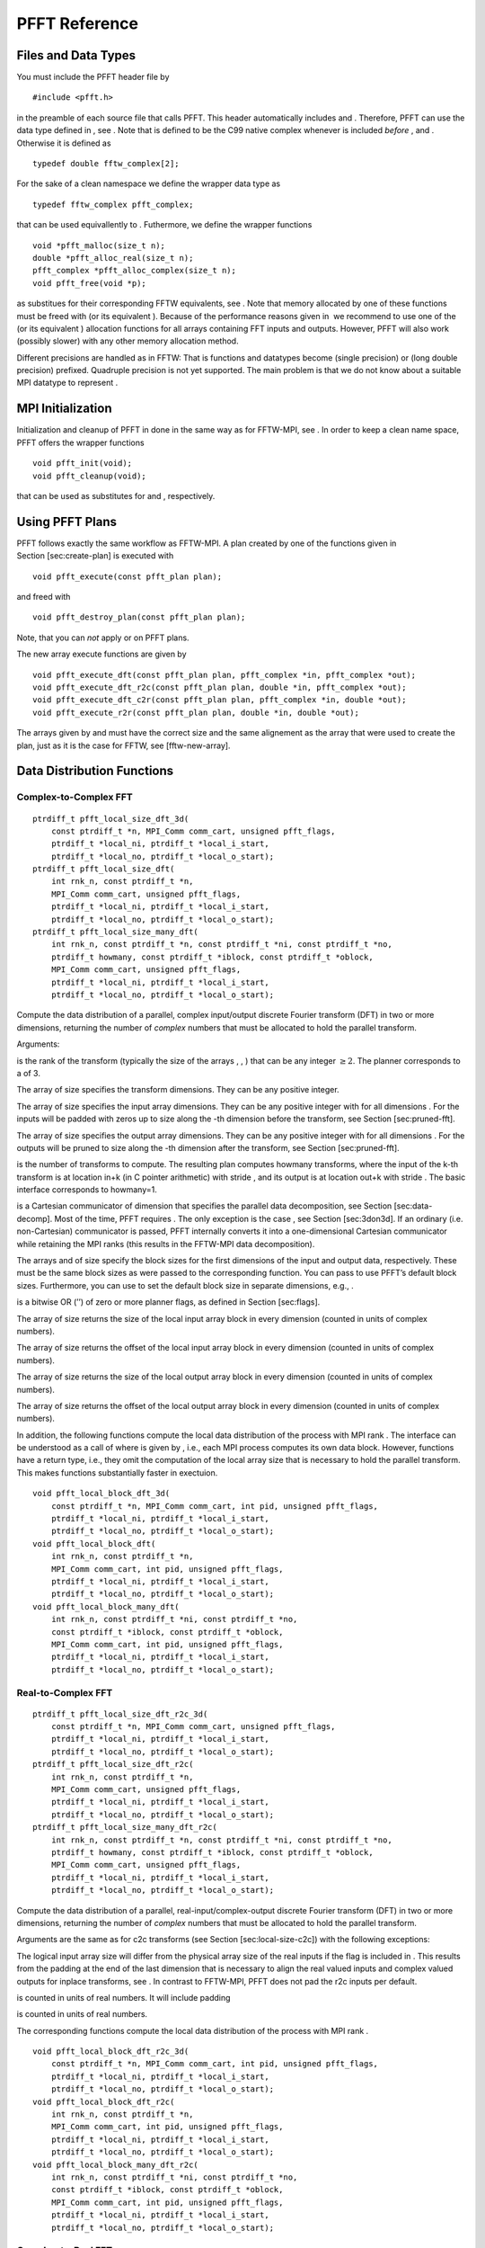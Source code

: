 PFFT Reference
==============

Files and Data Types
--------------------

You must include the PFFT header file by

::

    #include <pfft.h>

in the preamble of each source file that calls PFFT. This header
automatically includes and . Therefore, PFFT can use the data type
defined in , see . Note that is defined to be the C99 native complex
whenever is included *before* , and . Otherwise it is defined as

::

    typedef double fftw_complex[2];

For the sake of a clean namespace we define the wrapper data type as

::

    typedef fftw_complex pfft_complex;

that can be used equivallently to . Futhermore, we define the wrapper
functions

::

    void *pfft_malloc(size_t n);
    double *pfft_alloc_real(size_t n);
    pfft_complex *pfft_alloc_complex(size_t n);
    void pfft_free(void *p);

as substitues for their corresponding FFTW equivalents, see . Note that
memory allocated by one of these functions must be freed with (or its
equivalent ). Because of the performance reasons given in  we recommend
to use one of the (or its equivalent ) allocation functions for all
arrays containing FFT inputs and outputs. However, PFFT will also work
(possibly slower) with any other memory allocation method.

Different precisions are handled as in FFTW: That is functions and
datatypes become (single precision) or (long double precision) prefixed.
Quadruple precision is not yet supported. The main problem is that we do
not know about a suitable MPI datatype to represent .

MPI Initialization
------------------

Initialization and cleanup of PFFT in done in the same way as for
FFTW-MPI, see . In order to keep a clean name space, PFFT offers the
wrapper functions

::

    void pfft_init(void);
    void pfft_cleanup(void);

that can be used as substitutes for and , respectively.

Using PFFT Plans
----------------

PFFT follows exactly the same workflow as FFTW-MPI. A plan created by
one of the functions given in Section [sec:create-plan] is executed with

::

    void pfft_execute(const pfft_plan plan);

and freed with

::

    void pfft_destroy_plan(const pfft_plan plan);

Note, that you can *not* apply or on PFFT plans.

The new array execute functions are given by

::

    void pfft_execute_dft(const pfft_plan plan, pfft_complex *in, pfft_complex *out);
    void pfft_execute_dft_r2c(const pfft_plan plan, double *in, pfft_complex *out);
    void pfft_execute_dft_c2r(const pfft_plan plan, pfft_complex *in, double *out);
    void pfft_execute_r2r(const pfft_plan plan, double *in, double *out);

The arrays given by and must have the correct size and the same
alignement as the array that were used to create the plan, just as it is
the case for FFTW, see [fftw-new-array].

Data Distribution Functions
---------------------------

Complex-to-Complex FFT
~~~~~~~~~~~~~~~~~~~~~~

::

    ptrdiff_t pfft_local_size_dft_3d(
        const ptrdiff_t *n, MPI_Comm comm_cart, unsigned pfft_flags,
        ptrdiff_t *local_ni, ptrdiff_t *local_i_start,
        ptrdiff_t *local_no, ptrdiff_t *local_o_start);
    ptrdiff_t pfft_local_size_dft(
        int rnk_n, const ptrdiff_t *n,
        MPI_Comm comm_cart, unsigned pfft_flags,
        ptrdiff_t *local_ni, ptrdiff_t *local_i_start,
        ptrdiff_t *local_no, ptrdiff_t *local_o_start);
    ptrdiff_t pfft_local_size_many_dft(
        int rnk_n, const ptrdiff_t *n, const ptrdiff_t *ni, const ptrdiff_t *no,
        ptrdiff_t howmany, const ptrdiff_t *iblock, const ptrdiff_t *oblock,
        MPI_Comm comm_cart, unsigned pfft_flags,
        ptrdiff_t *local_ni, ptrdiff_t *local_i_start,
        ptrdiff_t *local_no, ptrdiff_t *local_o_start);

Compute the data distribution of a parallel, complex input/output
discrete Fourier transform (DFT) in two or more dimensions, returning
the number of *complex* numbers that must be allocated to hold the
parallel transform.

Arguments:

is the rank of the transform (typically the size of the arrays , , )
that can be any integer :math:`\ge 2`. The planner corresponds to a of
3.

The array of size specifies the transform dimensions. They can be any
positive integer.

The array of size specifies the input array dimensions. They can be any
positive integer with for all dimensions . For the inputs will be padded
with zeros up to size along the -th dimension before the transform, see
Section [sec:pruned-fft].

The array of size specifies the output array dimensions. They can be any
positive integer with for all dimensions . For the outputs will be
pruned to size along the -th dimension after the transform, see
Section [sec:pruned-fft].

is the number of transforms to compute. The resulting plan computes
howmany transforms, where the input of the k-th transform is at location
in+k (in C pointer arithmetic) with stride , and its output is at
location out+k with stride . The basic interface corresponds to
howmany=1.

is a Cartesian communicator of dimension that specifies the parallel
data decomposition, see Section [sec:data-decomp]. Most of the time,
PFFT requires . The only exception is the case , see
Section [sec:3don3d]. If an ordinary (i.e. non-Cartesian) communicator
is passed, PFFT internally converts it into a one-dimensional Cartesian
communicator while retaining the MPI ranks (this results in the FFTW-MPI
data decomposition).

The arrays and of size specify the block sizes for the first dimensions
of the input and output data, respectively. These must be the same block
sizes as were passed to the corresponding function. You can pass to use
PFFT’s default block sizes. Furthermore, you can use to set the default
block size in separate dimensions, e.g., .

is a bitwise OR (’’) of zero or more planner flags, as defined in
Section [sec:flags].

The array of size returns the size of the local input array block in
every dimension (counted in units of complex numbers).

The array of size returns the offset of the local input array block in
every dimension (counted in units of complex numbers).

The array of size returns the size of the local output array block in
every dimension (counted in units of complex numbers).

The array of size returns the offset of the local output array block in
every dimension (counted in units of complex numbers).

In addition, the following functions compute the local data distribution
of the process with MPI rank . The interface can be understood as a call
of where is given by , i.e., each MPI process computes its own data
block. However, functions have a return type, i.e., they omit the
computation of the local array size that is necessary to hold the
parallel transform. This makes functions substantially faster in
exectuion.

::

    void pfft_local_block_dft_3d(
        const ptrdiff_t *n, MPI_Comm comm_cart, int pid, unsigned pfft_flags,
        ptrdiff_t *local_ni, ptrdiff_t *local_i_start,
        ptrdiff_t *local_no, ptrdiff_t *local_o_start);
    void pfft_local_block_dft(
        int rnk_n, const ptrdiff_t *n,
        MPI_Comm comm_cart, int pid, unsigned pfft_flags,
        ptrdiff_t *local_ni, ptrdiff_t *local_i_start,
        ptrdiff_t *local_no, ptrdiff_t *local_o_start);
    void pfft_local_block_many_dft(
        int rnk_n, const ptrdiff_t *ni, const ptrdiff_t *no,
        const ptrdiff_t *iblock, const ptrdiff_t *oblock,
        MPI_Comm comm_cart, int pid, unsigned pfft_flags,
        ptrdiff_t *local_ni, ptrdiff_t *local_i_start,
        ptrdiff_t *local_no, ptrdiff_t *local_o_start);

Real-to-Complex FFT
~~~~~~~~~~~~~~~~~~~

::

    ptrdiff_t pfft_local_size_dft_r2c_3d(
        const ptrdiff_t *n, MPI_Comm comm_cart, unsigned pfft_flags,
        ptrdiff_t *local_ni, ptrdiff_t *local_i_start,
        ptrdiff_t *local_no, ptrdiff_t *local_o_start);
    ptrdiff_t pfft_local_size_dft_r2c(
        int rnk_n, const ptrdiff_t *n,
        MPI_Comm comm_cart, unsigned pfft_flags,
        ptrdiff_t *local_ni, ptrdiff_t *local_i_start,
        ptrdiff_t *local_no, ptrdiff_t *local_o_start);
    ptrdiff_t pfft_local_size_many_dft_r2c(
        int rnk_n, const ptrdiff_t *n, const ptrdiff_t *ni, const ptrdiff_t *no,
        ptrdiff_t howmany, const ptrdiff_t *iblock, const ptrdiff_t *oblock,
        MPI_Comm comm_cart, unsigned pfft_flags,
        ptrdiff_t *local_ni, ptrdiff_t *local_i_start,
        ptrdiff_t *local_no, ptrdiff_t *local_o_start);

Compute the data distribution of a parallel, real-input/complex-output
discrete Fourier transform (DFT) in two or more dimensions, returning
the number of *complex* numbers that must be allocated to hold the
parallel transform.

Arguments are the same as for c2c transforms (see
Section [sec:local-size-c2c]) with the following exceptions:

The logical input array size will differ from the physical array size of
the real inputs if the flag is included in . This results from the
padding at the end of the last dimension that is necessary to align the
real valued inputs and complex valued outputs for inplace transforms,
see . In contrast to FFTW-MPI, PFFT does not pad the r2c inputs per
default.

is counted in units of real numbers. It will include padding

is counted in units of real numbers.

The corresponding functions compute the local data distribution of the
process with MPI rank .

::

    void pfft_local_block_dft_r2c_3d(
        const ptrdiff_t *n, MPI_Comm comm_cart, int pid, unsigned pfft_flags,
        ptrdiff_t *local_ni, ptrdiff_t *local_i_start,
        ptrdiff_t *local_no, ptrdiff_t *local_o_start);
    void pfft_local_block_dft_r2c(
        int rnk_n, const ptrdiff_t *n,
        MPI_Comm comm_cart, int pid, unsigned pfft_flags,
        ptrdiff_t *local_ni, ptrdiff_t *local_i_start,
        ptrdiff_t *local_no, ptrdiff_t *local_o_start);
    void pfft_local_block_many_dft_r2c(
        int rnk_n, const ptrdiff_t *ni, const ptrdiff_t *no,
        const ptrdiff_t *iblock, const ptrdiff_t *oblock,
        MPI_Comm comm_cart, int pid, unsigned pfft_flags,
        ptrdiff_t *local_ni, ptrdiff_t *local_i_start,
        ptrdiff_t *local_no, ptrdiff_t *local_o_start);

Complex-to-Real FFT
~~~~~~~~~~~~~~~~~~~

::

    ptrdiff_t pfft_local_size_dft_c2r_3d(
        const ptrdiff_t *n, MPI_Comm comm_cart, unsigned pfft_flags,
        ptrdiff_t *local_ni, ptrdiff_t *local_i_start,
        ptrdiff_t *local_no, ptrdiff_t *local_o_start);
    ptrdiff_t pfft_local_size_dft_c2r(
        int rnk_n, const ptrdiff_t *n,
        MPI_Comm comm_cart, unsigned pfft_flags,
        ptrdiff_t *local_ni, ptrdiff_t *local_i_start,
        ptrdiff_t *local_no, ptrdiff_t *local_o_start);
    ptrdiff_t pfft_local_size_many_dft_c2r(
        int rnk_n, const ptrdiff_t *n, const ptrdiff_t *ni, const ptrdiff_t *no,
        ptrdiff_t howmany, const ptrdiff_t *iblock, const ptrdiff_t *oblock,
        MPI_Comm comm_cart, unsigned pfft_flags,
        ptrdiff_t *local_ni, ptrdiff_t *local_i_start,
        ptrdiff_t *local_no, ptrdiff_t *local_o_start);

Compute the data distribution of a parallel, complex-input/real-output
discrete Fourier transform (DFT) in two or more dimensions, returning
the number of *complex* numbers that must be allocated to hold the
parallel transform.

Arguments are the same as for c2c transforms (see
Section [sec:local-size-c2c]) with the following exceptions:

The logical output array size will differ from the physical array size
of the real outputs if the flag is included in . This results from the
padding at the end of the last dimension that is necessary to align the
real valued outputs and complex valued inputs for inplace transforms,
see . In contrast to FFTW-MPI, PFFT does not pad the c2r outputs per
default.

is counted in units of real numbers.

is counted in units of real numbers.

The corresponding functions compute the local data distribution of the
process with MPI rank .

::

    void pfft_local_block_dft_c2r_3d(
        const ptrdiff_t *n, MPI_Comm comm_cart, int pid, unsigned pfft_flags,
        ptrdiff_t *local_ni, ptrdiff_t *local_i_start,
        ptrdiff_t *local_no, ptrdiff_t *local_o_start);
    void pfft_local_block_dft_c2r(
        int rnk_n, const ptrdiff_t *n,
        MPI_Comm comm_cart, int pid, unsigned pfft_flags,
        ptrdiff_t *local_ni, ptrdiff_t *local_i_start,
        ptrdiff_t *local_no, ptrdiff_t *local_o_start);
    void pfft_local_block_many_dft_c2r(
        int rnk_n, const ptrdiff_t *ni, const ptrdiff_t *no,
        const ptrdiff_t *iblock, const ptrdiff_t *oblock,
        MPI_Comm comm_cart, int pid, unsigned pfft_flags,
        ptrdiff_t *local_ni, ptrdiff_t *local_i_start,
        ptrdiff_t *local_no, ptrdiff_t *local_o_start);

Real-to-Real FFT
~~~~~~~~~~~~~~~~

::

    ptrdiff_t pfft_local_size_r2r_3d(
        const ptrdiff_t *n, MPI_Comm comm_cart, unsigned pfft_flags,
        ptrdiff_t *local_ni, ptrdiff_t *local_i_start,
        ptrdiff_t *local_no, ptrdiff_t *local_o_start);
    ptrdiff_t pfft_local_size_r2r(
        int rnk_n, const ptrdiff_t *n,
        MPI_Comm comm_cart, unsigned pfft_flags,
        ptrdiff_t *local_ni, ptrdiff_t *local_i_start,
        ptrdiff_t *local_no, ptrdiff_t *local_o_start);
    ptrdiff_t pfft_local_size_many_r2r(
        int rnk_n, const ptrdiff_t *n, const ptrdiff_t *ni, const ptrdiff_t *no,
        ptrdiff_t howmany, const ptrdiff_t *iblock, const ptrdiff_t *oblock,
        MPI_Comm comm_cart, unsigned pfft_flags,
        ptrdiff_t *local_ni, ptrdiff_t *local_i_start,
        ptrdiff_t *local_no, ptrdiff_t *local_o_start);

Compute the data distribution of a parallel, complex input/output
discrete Fourier transform (DFT) in two or more dimensions, returning
the number of *real* numbers that must be allocated to hold the parallel
transform.

Arguments are the same as for c2c transforms (see
Section [sec:local-size-c2c]) with the following exceptions:

is counted in units of real numbers.

is counted in units of real numbers.

is counted in units of real numbers.

is counted in units of real numbers.

The corresponding functions compute the local data distribution of the
process with MPI rank .

::

    void pfft_local_block_r2r_3d(
        const ptrdiff_t *n, MPI_Comm comm_cart, int pid, unsigned pfft_flags,
        ptrdiff_t *local_ni, ptrdiff_t *local_i_start,
        ptrdiff_t *local_no, ptrdiff_t *local_o_start);
    void pfft_local_block_r2r(
        int rnk_n, const ptrdiff_t *n,
        MPI_Comm comm_cart, int pid, unsigned pfft_flags,
        ptrdiff_t *local_ni, ptrdiff_t *local_i_start,
        ptrdiff_t *local_no, ptrdiff_t *local_o_start);
    void pfft_local_block_many_r2r(
        int rnk_n, const ptrdiff_t *ni, const ptrdiff_t *no,
        const ptrdiff_t *iblock, const ptrdiff_t *oblock,
        MPI_Comm comm_cart, int pid, unsigned pfft_flags,
        ptrdiff_t *local_ni, ptrdiff_t *local_i_start,
        ptrdiff_t *local_no, ptrdiff_t *local_o_start);

Plan Creation
-------------

Complex-to-Complex FFT
~~~~~~~~~~~~~~~~~~~~~~

::

    pfft_plan pfft_plan_dft_3d(
        const ptrdiff_t *n, pfft_complex *in, pfft_complex *out, MPI_Comm comm_cart,
        int sign, unsigned pfft_flags);
    pfft_plan pfft_plan_dft(
        int rnk_n, const ptrdiff_t *n, pfft_complex *in, pfft_complex *out, MPI_Comm comm_cart,
        int sign, unsigned pfft_flags);
    pfft_plan pfft_plan_many_dft(
        int rnk_n, const ptrdiff_t *n, const ptrdiff_t *ni, const ptrdiff_t *no,
        ptrdiff_t howmany, const ptrdiff_t *iblock, const ptrdiff_t *oblock,
        pfft_complex *in, pfft_complex *out, MPI_Comm comm_cart,
        int sign, unsigned pfft_flags);
    pfft_plan pfft_plan_many_dft_skipped(
        int rnk_n, const ptrdiff_t *n, const ptrdiff_t *ni, const ptrdiff_t *no,
        ptrdiff_t howmany, const ptrdiff_t *iblock, const ptrdiff_t *oblock,
        const int *skip_trafos, pfft_complex *in, pfft_complex *out, MPI_Comm comm_cart,
        int sign, unsigned pfft_flags);

Plan a parallel, complex input/output discrete Fourier transform (DFT)
in two or more dimensions, returning an . The planner returns NULL if
the plan cannot be created.

Arguments:

, , , , , , , must be the same as passed to the corresponding function,
see Section [sec:local-size-c2c].

The array of size specifies the serial transforms that will be omitted.
For set if the -th serial transformation should be computed, otherwise
set , see Section [sec:skip-trafo] for more details.

and point to the complex valued input and output arrays of the
transform, which may be the same (yielding an in-place transform). These
arrays are overwritten during planning, unless is used in the flags.
(The arrays need not be initialized, but they must be allocated.)

is the sign of the exponent in the formula that defines the Fourier
transform. It can be -1 (= ) or +1 (= ).

is a bitwise OR (’’) of zero or more planner flags, as defined in
Section [sec:flags].

PFFT computes an unnormalized transform: computing a forward followed by
a backward transform (or vice versa) will result in the original data
multiplied by the size of the transform (the product of the dimensions
).

Real-to-Complex FFT
~~~~~~~~~~~~~~~~~~~

::

    pfft_plan pfft_plan_dft_r2c_3d(
        const ptrdiff_t *n, double *in, pfft_complex *out, MPI_Comm comm_cart,
        int sign, unsigned pfft_flags);
    pfft_plan pfft_plan_dft_r2c(
        int rnk_n, const ptrdiff_t *n, double *in, pfft_complex *out, MPI_Comm comm_cart,
        int sign, unsigned pfft_flags);
    pfft_plan pfft_plan_many_dft_r2c(
        int rnk_n, const ptrdiff_t *n, const ptrdiff_t *ni, const ptrdiff_t *no,
        ptrdiff_t howmany, const ptrdiff_t *iblock, const ptrdiff_t *oblock,
        double *in, pfft_complex *out, MPI_Comm comm_cart,
        int sign, unsigned pfft_flags);
    pfft_plan pfft_plan_many_dft_r2c_skipped(
        int rnk_n, const ptrdiff_t *n, const ptrdiff_t *ni, const ptrdiff_t *no,
        ptrdiff_t howmany, const ptrdiff_t *iblock, const ptrdiff_t *oblock,
        const int *skip_trafos, double *in, pfft_complex *out, MPI_Comm comm_cart,
        int sign, unsigned pfft_flags);

Plan a parallel, real-input/complex-output discrete Fourier transform
(DFT) in two or more dimensions, returning an . The planner returns NULL
if the plan cannot be created.

Arguments:

, , , , , , , must be the same as passed to the corresponding function,
see Section [sec:local-size-r2c].

and point to the real valued input and complex valued output arrays of
the transform, which may be the same (yielding an in-place transform).
These arrays are overwritten during planning, unless is used in the
flags. (The arrays need not be initialized, but they must be allocated.)

is the sign of the exponent in the formula that defines the Fourier
transform. It can be -1 (= ) or +1 (= ). Note that this parameter is not
part of the FFTW-MPI interface, where r2c transforms are defined to be
forward transforms. However, the backward transform can be easily
realized by an additional conjugation of the complex outputs as done by
PFFT.

Complex-to-Real FFT
~~~~~~~~~~~~~~~~~~~

::

    pfft_plan pfft_plan_dft_c2r_3d(
        const ptrdiff_t *n, pfft_complex *in, double *out, MPI_Comm comm_cart,
        int sign, unsigned pfft_flags);
    pfft_plan pfft_plan_dft_c2r(
        int rnk_n, const ptrdiff_t *n, pfft_complex *in, double *out, MPI_Comm comm_cart,
        int sign, unsigned pfft_flags);
    pfft_plan pfft_plan_many_dft_c2r(
        int rnk_n, const ptrdiff_t *n, const ptrdiff_t *ni, const ptrdiff_t *no,
        ptrdiff_t howmany, const ptrdiff_t *iblock, const ptrdiff_t *oblock,
        pfft_complex *in, double *out, MPI_Comm comm_cart,
        int sign, unsigned pfft_flags);
    pfft_plan pfft_plan_many_dft_c2r_skipped(
        int rnk_n, const ptrdiff_t *n, const ptrdiff_t *ni, const ptrdiff_t *no,
        ptrdiff_t howmany, const ptrdiff_t *iblock, const ptrdiff_t *oblock,
        const int *skip_trafos, pfft_complex *in, double *out, MPI_Comm comm_cart,
        int sign, unsigned pfft_flags);

Plan a parallel, complex-input/real-output discrete Fourier transform
(DFT) in two or more dimensions, returning an . The planner returns NULL
if the plan cannot be created.

Arguments:

, , , , , , , must be the same as passed to the corresponding function,
see Section [sec:local-size-c2r].

and point to the complex valued input and real valued output arrays of
the transform, which may be the same (yielding an in-place transform).
These arrays are overwritten during planning, unless is used in the
flags. (The arrays need not be initialized, but they must be allocated.)

is the sign of the exponent in the formula that defines the Fourier
transform. It can be -1 (= ) or +1 (= ). Note that this parameter is not
part of the FFTW-MPI interface, where c2r transforms are defined to be
backward transforms. However, the forward transform can be easily
realized by an additional conjugation of the complex inputs as done by
PFFT.

Real-to-Real FFT
~~~~~~~~~~~~~~~~

::

    pfft_plan pfft_plan_r2r_3d(
        const ptrdiff_t *n, double *in, double *out, MPI_Comm comm_cart,
        const pfft_r2r_kind *kinds, unsigned pfft_flags);
    pfft_plan pfft_plan_r2r(
        int rnk_n, const ptrdiff_t *n, double *in, double *out, MPI_Comm comm_cart,
        const pfft_r2r_kind *kinds, unsigned pfft_flags);
    pfft_plan pfft_plan_many_r2r(
        int rnk_n, const ptrdiff_t *n, const ptrdiff_t *ni, const ptrdiff_t *no,
        ptrdiff_t howmany, const ptrdiff_t *iblock, const ptrdiff_t *oblock,
        double *in, double *out, MPI_Comm comm_cart,
        const pfft_r2r_kind *kinds, unsigned pfft_flags);
    pfft_plan pfft_plan_many_r2r_skipped(
        int rnk_n, const ptrdiff_t *n, const ptrdiff_t *ni, const ptrdiff_t *no,
        ptrdiff_t howmany, const ptrdiff_t *iblock, const ptrdiff_t *oblock,
        const int *skip_trafos, double *in, double *out, MPI_Comm comm_cart,
        const pfft_r2r_kind *kinds, unsigned pfft_flags);

Plan a parallel, real input/output (r2r) transform in two or more
dimensions, returning an . The planner returns NULL if the plan cannot
be created.

Arguments:

, , , , , , , must be the same as passed to the corresponding function,
see Section [sec:local-size-r2r].

and point to the real valued input and output arrays of the transform,
which may be the same (yielding an in-place transform). These arrays are
overwritten during planning, unless is used in the flags. (The arrays
need not be initialized, but they must be allocated.)

The array of length specifies the kind of r2r transform that is computed
in the corresponding dimensions. Just like FFTW-MPI we compute the
separable product formed by taking each transform kind along the
corresponding dimension, one dimension after another.

FFT Execution Timer
-------------------

PFFT offers an easy way to perform run time measurements and print/write
the results.

Basis Run Time Measurements
~~~~~~~~~~~~~~~~~~~~~~~~~~~

PFFT-plans automatically accumulate the local run times of every call to
. For most applications it is sufficient to print run time of a plan
averaged over all runs with

::

    void pfft_print_average_timer(
        const pfft_plan ths, MPI_Comm comm);

Note, that for each timer the maximum time over all processes is reduced
to rank of communicator , i.e., a call to is performed and the output is
only printed on this process. The following function works in the same
way but prints more verbose output

::

    void pfft_print_average_timer_adv(
        const pfft_plan ths, MPI_Comm comm);

To write the averaged run time of plan into a file called use

::

    void pfft_write_average_timer(
        const pfft_plan ths, const char *name, MPI_Comm comm);
    void pfft_write_average_timer_adv(
        const pfft_plan ths, const char *name, MPI_Comm comm);

Again, the output is only written on rank of communicator .

Discard all the recorded run times with

::

    void pfft_reset_timer(
        pfft_plan ths);

This function is called per default at the end of every PFFT plan
creation function.

Advanced Timer Manipulation
~~~~~~~~~~~~~~~~~~~~~~~~~~~

In order to access the run times directly a new typedef is introduced.
The following function returns a copy of the timer corresponding to PFFT
plan

::

    pfft_timer pfft_get_timer(
        const pfft_plan ths);

Note that the memory of the returned must be released with

::

    void pfft_destroy_timer(
        pfft_timer ths);

as soon as the timer is not needed anymore.

In the following we introduce some routines to perform basic operations
on timers. For all functions with a return value you must use in order
to release the allocated memory of the timer. Create a copy of a
PFFT-timer with

::

    pfft_timer pfft_copy_timer(
        const pfft_timer orig);

Compute the average, local time over all runs of a timer with

::

    void pfft_average_timer(
        pfft_timer ths);

Create a new timer that contains the sum of two timers and with

::

    pfft_timer pfft_add_timers(
        const pfft_timer sum1, const pfft_timer sum2);

Create a timer that contains the maximum times of all the timers from
all processes belonging to communicator with

::

    pfft_timer pfft_reduce_max_timer(
        const pfft_timer ths, MPI_Comm comm);

Since this function calls , only the first process (rank 0) of will get
the desired data while all the other processes have timers with
undefined values.

Note, that you can not access the elements of a timer directly, since it
is only a pointer to a . However, PFFT offers a routine that creates an
array and copies all the entries of the timer into it

::

    double* pfft_convert_timer2vec(
        const pfft_timer ths);

Remember to use in order to release the allocated memory of the returned
array at the moment it is not needed anymore. The entries of the
returned array are ordered as follows:

dimension of the process mesh

number of serial trafos

number of global remaps

number of runs

local run time of all runs

local times of the serial trafos

local times of the global remaps

2 times of the global remaps that are only necessary for
three-dimensional FFTs on three-dimensional process meshes

time for computing twiddled input (as needed for )

time for computing twiddled output (as needed for )

The complementary function

::

    pfft_timer pfft_convert_vec2timer(
        const double *times);

creates a timer and fills it’s entries with the data from array .
Thereby, the entries of must be in the same order as above.

Ghost Cell Communication
------------------------

In the following we describe the PFFT ghost cell communication module.
At the moment, PFFT ghost cell communication is restricted to
three-dimensional arrays.

Assume a three-dimensional array of size that is distributed in blocks
such that each process has a local copy of with

::

    local_start[t] <= k[t] < local_start[t] + local_n[t]

Here and in the following, we assume . The “classical” ghost cell
exchange communicates all the necessary data between neighboring
processes, such that each process gets a local copy of with

::

    local_gc_start[t] <= k[t] < local_gc_start[t] + local_ngc[t]

where

::

    local_gc_start[t] = local_start[t] - gc_below[t];
    local_ngc[t] = local_n[t] + gc_below[t] + gc_above[t];

I.e., the local array block is increased in every dimension by elements
below and elements above. Hereby, the is wrapped periodically whenever
exceeds the array dimensions. The number of ghost cells in every
dimension can be chosen independently and can be arbitrary large, i.e.,
PFFT ghost cell communication also handles the case where the requested
data exceeds next neighbor communication. The number of ghost cells can
even be bigger than the array size, which results in multiple local
copies of the same data elements at every process. However, the arrays
and must be equal among all MPI processes.

PFFT ghost cell communication can work on both, the input and output
array distributions. Substitute and by and if you are interested in
ghost cell communication of the input array. For ghost cell
communication of the output array, substitute and by and .

Using Ghost Cell Plans
~~~~~~~~~~~~~~~~~~~~~~

We introduce a new datatype that stores all the necessary information
for ghost cell communication. Using a ghost cell plan follows the
typical workflow: At first, determine the parallel data distribution;
cf. Section [sec:gc:local-size]. Next, create a ghost cell plan; cf.
Section [sec:gc:plan-cdata] and Section [sec:gc:plan-rdata]. Execute the
ghost cell communication with one of the following two collective
functions

::

    void pfft_exchange(
        pfft_gcplan ths);
    void pfft_reduce(
        pfft_gcplan ths);

Hereby, a ghost cell exchange creates duplicates of local data elements
on next neighboring processes, while a ghost cell reduce is the adjoint
counter part of the exchange, i.e., it adds the sum of all the
duplicates of a local data element to the original data element.
Finally, free the allocated memory with

::

    void pfft_destroy_gcplan(
        pfft_gcplan ths);

if the plan is not needed anymore. Passing a freed plan to or results in
undefined behavior.

Data Distribution
~~~~~~~~~~~~~~~~~

Corresponding to the three interface layers for FFT planning, there are
the following three layers for computing the ghost cell data
distribution:

::

    ptrdiff_t pfft_local_size_gc_3d(
        const ptrdiff_t *local_n, const ptrdiff_t *local_start,
        const ptrdiff_t *gc_below, const ptrdiff_t *gc_above,
        ptrdiff_t *local_ngc, ptrdiff_t *local_gc_start);
    ptrdiff_t pfft_local_size_gc(
        int rnk_n, 
        const ptrdiff_t *local_n, const ptrdiff_t *local_start,
        const ptrdiff_t *gc_below, const ptrdiff_t *gc_above,
        ptrdiff_t *local_ngc, ptrdiff_t *local_gc_start);
    ptrdiff_t pfft_local_size_many_gc(
        int rnk_n,
        const ptrdiff_t *local_n, const ptrdiff_t *local_start,
        ptrdiff_t howmany,
        const ptrdiff_t *gc_below, const ptrdiff_t *gc_above,
        ptrdiff_t *local_ngc, ptrdiff_t *local_gc_start);

Hereby, and must be the exactly same variables that were used for the
PFFT plan creation. However, only the case is completely implemented at
the moment. The local array size must be equal to or (computed by an
appropriate call of ; cf. Section [sec:local-size]) depending on whether
the ghost cell plan works on the FFT input or output array. Analogously,
becomes or . The number of ghost cells is given by the two arrays and
that must be equal among all MPI processes. All the ghost cell data
distribution functions return the local array plus ghost cell size and
the corresponding offset as two arrays of length . In addition, the
return value gives the number of data elements that are necessary in
order to store the array plus ghost cells.

Note, that the array distribution functions do not distinguish between
real and complex valued data. That is because and count array elements
in units of complex or real depending on the transform. In addition, it
does not matter if the local array is transposed or not, i.e., it is not
necessary to pass the flags and to the ghost cell distribution function.
In constrast, the ghost cell plan creation depends on the transform type
as well as the transposition flags.

Memory Allocation
~~~~~~~~~~~~~~~~~

In most applications we must ensure that the data array is large enough
to suit the memory requirements of a parallel FFT and the ghost cell
communication. The following two code snippets illustrate the correct
allocation of memory in for complex valued and real valued arrays.

::

    /* Get parameters of data distribution */
    /* alloc_local, local_no, local_o_start are given in complex units */
    /* local_ni, local_i_start are given in real units */
    alloc_local = pfft_local_size_dft_r2c_3d(n, comm_cart_2d, PFFT_TRANSPOSED_NONE,
        local_ni, local_i_start, local_no, local_o_start);

    /* alloc_local_gc, local_ngc, local_gc_start are given in complex units */
    alloc_local_gc = pfft_local_size_gc_3d(
        local_no, local_o_start, gc_below, gc_above,
        local_ngc, local_gc_start);

    /* Allocate enough memory for FFT and ghost cells */
    pfft_complex *cdata = pfft_alloc_complex(alloc_local_gc > alloc_local ? alloc_local_gc : alloc_local);

Here, gives the number of data elements that are necessary to hold all
steps of the parallel FFT, while gives the number of data elements that
are necessary to hold all steps of the ghost cell communication. Note
that we took the maximum of these both numbers as argument for . The
code snippet for real valued arrays looks very similar.

::

    /* Get parameters of data distribution */
    /* alloc_local, local_no, local_o_start are given in complex units */
    /* local_ni, local_i_start are given in real units */
    alloc_local = pfft_local_size_dft_r2c_3d(n, comm_cart_2d, PFFT_TRANSPOSED_NONE,
        local_ni, local_i_start, local_no, local_o_start);

    /* alloc_local_gc, local_ngc, local_gc_start are given in real units */
    alloc_local_gc = pfft_local_size_gc_3d(
        local_ni, local_i_start, gc_below, gc_above,
        local_ngc, local_gc_start);

    /* Allocate enough memory for FFT and ghost cells */
    double *rdata = pfft_alloc_real(alloc_local_gc > 2*alloc_local ? alloc_local_gc : 2*alloc_local);

Note that the number of real valued data elements is given by two times
for r2c transforms, whereas the last line would change into

::

    double *rdata = pfft_alloc_real(alloc_local_gc > alloc_local ? alloc_local_gc : alloc_local);

for r2r transforms.

Plan Creation for Complex Data
~~~~~~~~~~~~~~~~~~~~~~~~~~~~~~

The following functions create ghost cell plans that operate on complex
valued arrays, i.e.,

c2c inputs,

c2c outputs,

r2c outputs (use flag ), and

c2r inputs (use flag ).

Corresponding to the three interface layers for FFT planning, there are
the following three layers for creating a complex valued ghost cell
plan:

::

    pfft_gcplan pfft_plan_cgc_3d(
        const ptrdiff_t *n,
        const ptrdiff_t *gc_below, const ptrdiff_t *gc_above,
        pfft_complex *data, MPI_Comm comm_cart, unsigned gc_flags);
    pfft_gcplan pfft_plan_cgc(
        int rnk_n, const ptrdiff_t *n,
        const ptrdiff_t *gc_below, const ptrdiff_t *gc_above,
        pfft_complex *data, MPI_Comm comm_cart, unsigned gc_flags);
    pfft_gcplan pfft_plan_many_cgc(
        int rnk_n, const ptrdiff_t *n,
        ptrdiff_t howmany, const ptrdiff_t *block,
        const ptrdiff_t *gc_below, const ptrdiff_t *gc_above,
        pfft_complex *data, MPI_Comm comm_cart, unsigned gc_flags);

Hereby, , , and must be the variables that were used for the PFFT plan
creation. However, only the case is completely implemented at the
moment. Remember that is the logical FFT size just as it is the case for
FFT planning. The block size must be equal to or depending on whether
the ghost cell plan works on the FFT input or output array. Analogously,
becomes or . Set the number of ghost cells by and as described in
Section [sec:gc]. The flags must be set appropriately to the flags that
were passed to the FFT planner. Table [tab:map-cgcflags] shows the ghost
cell planner flags that must be set in dependence on the listed FFT
planner flags.

[h]

+------------+-------------------+
| FFT flag   | ghost cell flag   |
+============+===================+
+------------+-------------------+
+------------+-------------------+
+------------+-------------------+

[tab:map-cgcflags]

In addition, we introduce the flag (and its equivalent ) to handle the
complex array storage format of r2c and c2r transforms. In fact, these
two flags imply an ordinary complex valued ghost cell communication on
an array of size . Please note that we wrongly assume periodic boundary
conditions in this case. Therefore, you should ignore the data elements
with the last index behind .

Plan Creation for Real Data
~~~~~~~~~~~~~~~~~~~~~~~~~~~

The following functions create ghost cell plans that operate on real
valued arrays, i.e.,

r2r inputs,

r2r outputs,

r2c inputs, and

c2r outputs.

Corresponding to the three interface layers for FFT planning, there are
the following three layers for creating a real valued ghost cell plan:

::

    pfft_gcplan pfft_plan_rgc_3d(
        const ptrdiff_t *n,
        const ptrdiff_t *gc_below, const ptrdiff_t *gc_above,
        double *data, MPI_Comm comm_cart, unsigned gc_flags);
    pfft_gcplan pfft_plan_rgc(
        int rnk_n, const ptrdiff_t *n,
        const ptrdiff_t *gc_below, const ptrdiff_t *gc_above,
        double *data, MPI_Comm comm_cart, unsigned gc_flags);
    pfft_gcplan pfft_plan_many_rgc(
        int rnk_n, const ptrdiff_t *n,
        ptrdiff_t howmany, const ptrdiff_t *block,
        const ptrdiff_t *gc_below, const ptrdiff_t *gc_above,
        double *data, MPI_Comm comm_cart, unsigned gc_flags);

Hereby, , , and must be the variables that were used for the PFFT plan
creation. Remember that is the logical FFT size just as it is the case
for FFT planning. The block size must be equal to or depending on
whether the ghost cell plan works on the FFT input or output array.
Analogously, becomes or . Set the number of ghost cells by and as
described in Section [sec:gc:local-size]. The flags must be set
appropriately to the flags that were passed to the FFT planner.
Table [tab:map-rgcflags] shows the ghost cell planner flags that must be
set in dependence on the listed FFT planner flags.

[h]

+------------+-------------------+
| FFT flag   | ghost cell flag   |
+============+===================+
+------------+-------------------+
+------------+-------------------+
+------------+-------------------+
+------------+-------------------+
+------------+-------------------+

[tab:map-rgcflags]

Note that the flag (or its equivalent ) implies an ordinary real valued
ghost cell communication on an array of size . Especially, the padding
elements will be handles as normal data points, i.e., you must we aware
that the numbers of ghost cells and include the number of padding
elements.

Inofficial Flags
~~~~~~~~~~~~~~~~

Ghost Cell Execution Timer
~~~~~~~~~~~~~~~~~~~~~~~~~~

PFFT ghost cell plans automatically accumulate the local run times of
every call to and . For most applications it is sufficient to print run
time of a plan averaged over all runs with

::

    void pfft_print_average_gctimer(
        const pfft_gcplan ths, MPI_Comm comm);

Note, that for each timer the maximum time over all processes is reduced
to rank of communicator , i.e., a call to is performed and the output is
only printed on this process. The following function works in the same
way but prints more verbose output

::

    void pfft_print_average_gctimer_adv(
        const pfft_gcplan ths, MPI_Comm comm);

To write the averaged run time of a ghost cell plan into a file called
use

::

    void pfft_write_average_gctimer(
        const pfft_gcplan ths, const char *name, MPI_Comm comm);
    void pfft_write_average_gctimer_adv(
        const pfft_gcplan ths, const char *name, MPI_Comm comm);

Again, the output is only written on rank of communicator .

Discard all the recorded run times with

::

    void pfft_reset_gctimers(
        pfft_gcplan ths);

This function is called per default at the end of every ghost cell plan
creation function.

In order to access the run times directly a new typedef is introduced.
The following functions return a copy of the timer corresponding to
ghost cell plan that accumulated the time for ghost cell exchange or
ghost cell reduce, respectively:

::

    pfft_gctimer pfft_get_gctimer_exg(
        const pfft_gcplan ths);
    pfft_gctimer pfft_get_gctimer_red(
        const pfft_gcplan ths);

Note that the memory of the returned must be released with

::

    void pfft_destroy_gctimer(
        pfft_gctimer ths);

as soon as the timer is not needed anymore.

In the following we introduce some routines to perform basic operations
on timers. For all functions with a return value you must use in order
to release the allocated memory of the timer. Create a copy of a ghost
cell timer with

::

    pfft_gctimer pfft_copy_gctimer(
        const pfft_gctimer orig);

Compute the average, local time over all runs of a timer with

::

    void pfft_average_gctimer(
        pfft_gctimer ths);

Create a new timer that contains the sum of two timers and with

::

    pfft_gctimer pfft_add_gctimers(
        const pfft_gctimer sum1, const pfft_gctimer sum2);

Create a timer that contains the maximum times of all the timers from
all processes belonging to communicator with

::

    pfft_gctimer pfft_reduce_max_gctimer(
        const pfft_gctimer ths, MPI_Comm comm);

Since this function calls , only the first process (rank 0) of will get
the desired data while all the other processes have timers with
undefined values.

Note, that you can not access the elements of a timer directly, since it
is only a pointer to a . However, PFFT offers a routine that creates an
array and copies all the entries of the timer into it

::

    void pfft_convert_gctimer2vec(
        const pfft_gctimer ths, double *times);

Remember to use in order to release the allocated memory of the returned
array at the moment it is not needed anymore. The entries of the
returned array are ordered as follows:

number of runs

local run time of all runs

local run time of zero padding (make room for incoming ghost cells and
init with zeros)

local run time of the ghost cell exchange or reduce (depending on the
timer)

The complementary function

::

    pfft_gctimer pfft_convert_vec2gctimer(
        const double *times);

creates a timer and fills it’s entries with the data from array .
Thereby, the entries of must be in the same order as above.

Useful Tools
------------

The following functions are useful tools but are not necessarily needed
to perform parallel FFTs.

Initializing Complex Inputs and Checking Outputs
~~~~~~~~~~~~~~~~~~~~~~~~~~~~~~~~~~~~~~~~~~~~~~~~

To fill a complex array with reproducible, complex values you can use
one of the functions

::

    void pfft_init_input_complex_3d(
        const ptrdiff_t *n,
        const ptrdiff_t *local_n, const ptrdiff_t *local_n_start,
        pfft_complex *data);
    void pfft_init_input_complex(
        int rnk_n, const ptrdiff_t *n,
        const ptrdiff_t *local_n, const ptrdiff_t *local_start,
        pfft_complex *data);

Hereby, the arrays , and of length ( for ) give the size of the FFT, the
local array size and the local array offset as computed by the array
distribution functions described in Section [sec:local-size] The
functions

::

    double pfft_check_output_complex_3d(
        const ptrdiff_t *n, 
        const ptrdiff_t *local_n, const ptrdiff_t *local_n_start,
        const pfft_complex *data, MPI_Comm comm);
    double pfft_check_output_complex(
        int rnk_n, const ptrdiff_t *n,
        const ptrdiff_t *local_n, const ptrdiff_t *local_start,
        const pfft_complex *data, MPI_Comm comm);

compute the :math:`l_1`-norm between the elements of array and values
produced by , . In addition, we supply the following functions for
setting all the input data to zero at once

::

    void pfft_clear_input_complex_3d(
        const ptrdiff_t *n,
        const ptrdiff_t *local_n, const ptrdiff_t *local_n_start,
        pfft_complex *data);
    void pfft_clear_input_complex(
        int rnk_n, const ptrdiff_t *n,
        const ptrdiff_t *local_n, const ptrdiff_t *local_start,
        pfft_complex *data);

Note, that these functions can be combined for a quick consistency check
of the FFT. Since a forward FFT followed by a backward FFT reproduces
the inputs up to a scaling factor, the following code snippet should
give a result equal to zero up to machine precision.

::

    /* Initialize input with random numbers */
    pfft_init_input_complex_3d(n, local_ni, local_i_start,
        in);

    /* execute parallel forward FFT */
    pfft_execute(plan_forw);

    /* clear the old input */
    if(in != out) 
      pfft_clear_input_complex_3d(n, local_ni, local_i_start, in);

    /* execute parallel backward FFT */
    pfft_execute(plan_back);

    /* Scale data */
    for(ptrdiff_t l=0; l < local_ni[0] * local_ni[1] * local_ni[2]; l++)
      in[l] /= (n[0]*n[1]*n[2]);

    /* Print error of back transformed data */
    err = pfft_check_output_complex_3d(n, local_ni, local_i_start, in, comm_cart_2d);
    pfft_printf(comm_cart_2d, "Error after one forward and backward trafo of size n=(%td, %td, %td):\n", n[0], n[1], n[2]);
    pfft_printf(comm_cart_2d, "maxerror = %6.2e;\n", err);

Hereby, we set all inputs equal to zero after the forward FFT in order
to be sure that all the final results are actually computed by the
backward FFT instead of being a buggy relict of the forward transform.

Initializing Real Inputs and Checking Outputs
~~~~~~~~~~~~~~~~~~~~~~~~~~~~~~~~~~~~~~~~~~~~~

To fill a real array with reproducible, real values use one of the
functions

::

    void pfft_init_input_real_3d(
        const ptrdiff_t *n,
        const ptrdiff_t *local_n, const ptrdiff_t *local_n_start,
        double *data);
    void pfft_init_input_real(
        int rnk_n, const ptrdiff_t *n,
        const ptrdiff_t *local_n, const ptrdiff_t *local_start,
        double *data);

Hereby, the arrays , and give the size of the FFT, the local array size
and the local array offset as computed by the array distribution
functions described in Section [sec:local-size] The functions

::

    double pfft_check_output_real_3d(
        const ptrdiff_t *n,
        const ptrdiff_t *local_n, const ptrdiff_t *local_n_start,
        const pfft_complex *data, MPI_Comm comm);
    double pfft_check_output_real(
        int rnk_n, const ptrdiff_t *n,
        const ptrdiff_t *local_n, const ptrdiff_t *local_start,
        const pfft_complex *data, MPI_Comm comm);

compute the :math:`l_1`-norm between the elements of array and values
produced by , . In addition, we supply the following functions for
setting all the input data to zero at once

::

    void pfft_clear_input_real_3d(
        const ptrdiff_t *n,
        const ptrdiff_t *local_n, const ptrdiff_t *local_n_start,
        double *data);
    void pfft_clear_input_real(
        int rnk_n, const ptrdiff_t *n,
        const ptrdiff_t *local_n, const ptrdiff_t *local_start,
        double *data);

Note, that both functions will set all array elements to zero were . In
addition, both function will ignore all the errors resulting from these
elements. Therefore, it is safe to use all these functions for a
consistency check of a r2c transform followed by a c2r transform since
all padding elements will be ignored.

Initializing r2c/c2r Inputs and Checking Outputs
~~~~~~~~~~~~~~~~~~~~~~~~~~~~~~~~~~~~~~~~~~~~~~~~

The real inputs of a r2c transform can be initialized with the functions
decribed in Section [sec:init-data-3d-r2r]. However, generating suitable
inputs for a c2r transform requires more caution. In order to get real
valued results of a DFT the complex input coefficients need to satisfy
an radial Hermitian symmetry, i.e.,
:math:`X[\mathbf k] = {X^*[-\mathbf k]}`. We use the following trick to
generate the complex input values for c2r transforms. Assume any
:math:`\mathbf N`-periodic complex valued function :math:`f`. It can be
easily shown that the values
:math:`X[\mathbf k] := \frac{1}{2}\left(f(\mathbf k)+f^*(-\mathbf k)\right)`
satisfy the radial Hermitian symmetry.

To fill a complex array with reproducible, complex values that fulfill
the radial Hermitian symmetry use one of the functions

::

    void pfft_init_input_complex_hermitian_3d(
        const ptrdiff_t *n,
        const ptrdiff_t *local_n, const ptrdiff_t *local_n_start,
        double *data);
    void pfft_init_input_complex_hermitian(
        int rnk_n, const ptrdiff_t *n,
        const ptrdiff_t *local_n, const ptrdiff_t *local_start,
        double *data);

Hereby, the arrays , and give the size of the FFT, the local array size
and the local array offset as computed by the array distribution
functions described in Section [sec:local-size] The functions

::

    double pfft_check_output_complex_hermitian_3d(
        const ptrdiff_t *n,
        const ptrdiff_t *local_n, const ptrdiff_t *local_n_start,
        const pfft_complex *data, MPI_Comm comm);
    double pfft_check_output_complex_hermitian(
        int rnk_n, const ptrdiff_t *n,
        const ptrdiff_t *local_n, const ptrdiff_t *local_start,
        const pfft_complex *data, MPI_Comm comm);

compute the :math:`l_1`-norm between the elements of array and values
produced by , . In addition, we supply the following functions for
setting all the input data to zero at once

::

    void pfft_clear_input_complex_hermitian_3d(
        const ptrdiff_t *n,
        const ptrdiff_t *local_n, const ptrdiff_t *local_n_start,
        pfft_complex *data);
    void pfft_clear_input_complex_hermitian(
        int rnk_n, const ptrdiff_t *n,
        const ptrdiff_t *local_n, const ptrdiff_t *local_start,
        pfft_complex *data);

Note, that these functions can also be used in order to generate complex
inputs with radial Hermitian symmetry for ordinary c2c transforms. Of
course the results of such a c2c DFT will have all imaginary parts equal
to zero up to machine precision.

Operations on Arrays of Type 
~~~~~~~~~~~~~~~~~~~~~~~~~~~~~

The following routines are shortcuts for the elementwise manipulation of
valued arrays. In the following, all arrays , , and are of length and
type .

::

    ptrdiff_t pfft_prod_INT(
        int d, const ptrdiff_t *vec);

Returns the product over all elements of .

::

    ptrdiff_t pfft_sum_INT(
        int d, const ptrdiff_t *vec);

Returns the sum over all elements of .

::

    int pfft_equal_INT(
        int d, const ptrdiff_t *vec1, const ptrdiff_t *vec2);

Returns 1 if both arrays have equal entries, 0 otherwise.

::

    void pfft_vcopy_INT(
        int d, const ptrdiff_t *vec1,
        ptrdiff_t *vec2);

Copies the elements of into .

::

    void pfft_vadd_INT(
        int d, const ptrdiff_t *vec1, const ptrdiff_t *vec2,
        ptrdiff_t *sum);

Fills with the componentwise sum of and .

::

    void pfft_vsub_INT(
        int d, const ptrdiff_t *vec1, const ptrdiff_t *vec2,
        ptrdiff_t *sum);

Fills with the componentwise difference of and .

Print Three-Dimensional Arrays in Parallel
~~~~~~~~~~~~~~~~~~~~~~~~~~~~~~~~~~~~~~~~~~

Use the following routine to print the elements of a block decomposed
three-dimensional (real or complex valued) array in a nicely formatted
way.

::

    void pfft_apr_real_3d(
        const double *data,
        const ptrdiff_t *local_n, const ptrdiff_t *local_start,
        const char *name, MPI_Comm comm);
    void pfft_apr_complex_3d(
        const pfft_complex *data,
        const ptrdiff_t *local_n, const ptrdiff_t *local_start,
        const char *name, MPI_Comm comm);

Obviously, this makes only sense for arrays of moderate size. The block
decomposition is given by , as returned by the array distribution
function decribed in Section [sec:local-size]. Furthermore, some
arbitrary string can be added at the beginning of each output -
typically this will be the name of the array. Communicator must be
suitable to the block decomposition and is used to synchronize the
outputs over all processes.

Generalizations for the case where the dimensions of the local arrays
are permuted are given by

::

    void pfft_apr_real_permuted_3d(
        const double *data,
        const ptrdiff_t *local_n, const ptrdiff_t *local_start,
        int perm0, int perm1, int perm2,
        const char *name, MPI_Comm comm);
    void pfft_apr_complex_permuted_3d(
        const pfft_complex *data,
        const ptrdiff_t *local_n, const ptrdiff_t *local_start,
        int perm0, int perm1, int perm2,
        const char *name, MPI_Comm comm);

Hereby, , , and give the array’s permutation of dimension.

Reading Command Line Arguments
~~~~~~~~~~~~~~~~~~~~~~~~~~~~~~

The following function offers a simple way to read command line
arguments into an array .

::

    void pfft_get_args(
        int argc, char **argv, const char *name,
        int neededArgs, unsigned type,
        void *parameter);

Hereby, and are the standard argument of the routine. Furthermore, , ,
and give the name, number of entries and the type of the command line
argument. Supported types are , , , , and , which denote the standard C
type that is used for typecasting. In addition, you can use the special
type that is an integer type equal to one if the corresponding command
line argument is given. The array must be of sufficient size to hold
elements of the given data type. Special attention is given

For example, a program containing the following code snippet

::

    double x=0.1;
    pfft_get_args(argc, argv, "-pfft_x", 1, PFFT_DOUBLE, &x);
    int np[2]={2,1};
    pfft_get_args(argc, argv, "-pfft_np", 2, PFFT_INT, np);
    ptrdiff_t n[3]={32,32,32};
    pfft_get_args(argc, argv, "-pfft_n", 3, PFFT_PTRDIFF_T, n);
    int switch=0;
    pfft_get_args(argc, argv, "-pfft_on", 0, PFFT_SWITCH, switch);

that is executed via

::

    ./test -pfft_x 3.1 -pfft_np 2 3 -pfft_n 8 16 32 -pfft_on

will read , , , and turn on the . Note the address operator in front of
in the second line! Furthermore, note that the initialization of all
variables with default values before the call of avoids trouble if the
user does not provide all the command line arguments.

Parallel Substitutes for , , and 
~~~~~~~~~~~~~~~~~~~~~~~~~~~~~~~~~

The following functions are similar to the standard C function , and
with the exception, that only rank within the given communicator will
produce output. The intension is to avoid the flood of messages that is
produced when simple statement are run in parallel.

::

    void pfft_vfprintf(
        MPI_Comm comm, FILE *stream, const char *format, va_list ap);
    void pfft_fprintf(
        MPI_Comm comm, FILE *stream, const char *format, ...);
    void pfft_printf(
        MPI_Comm comm, const char *format, ...);

Generating Periodic Cartesian Communicators
-------------------------------------------

Based on the processes that are part of the given communicator the
following routine

::

    int pfft_create_procmesh_1d(
        MPI_Comm comm, int np0,
        MPI_Comm *comm_cart_1d);

allocates and creates a one-dimensional, periodic, Cartesian
communicator of size . Thereby, a non-zero error code is returned
whenever does not fit the size of . The memory of the generated
communicator should be released with after usage. Analogously, use

::

    int pfft_create_procmesh_2d(
        MPI_Comm comm, int np0, int np1,
        MPI_Comm *comm_cart_2d);

in order to allocate and create two-dimensional, periodic, Cartesian
communicator of size or

::

    int pfft_create_procmesh(
        int rnk_np, MPI_Comm comm, const int *np,
        MPI_Comm *comm_cart);

in order to allocate and create a -dimensional, periodic, Cartesian
communicator of size . Hereby, is an array of length . Again, the memory
of the generated communicator should be released with after usage.
